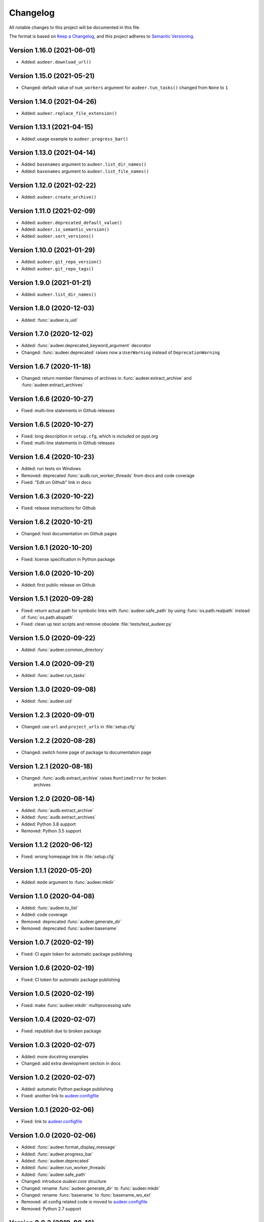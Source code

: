 Changelog
=========

All notable changes to this project will be documented in this file.

The format is based on `Keep a Changelog`_,
and this project adheres to `Semantic Versioning`_.


Version 1.16.0 (2021-06-01)
---------------------------

* Added: ``audeer.download_url()``


Version 1.15.0 (2021-05-21)
---------------------------

* Changed: default value of ``num_workers`` argument
  for ``audeer.tun_tasks()`` changed from ``None``
  to ``1``


Version 1.14.0 (2021-04-26)
---------------------------

* Added: ``audeer.replace_file_extension()``


Version 1.13.1 (2021-04-15)
---------------------------

* Added: usage example to ``audeer.progress_bar()``


Version 1.13.0 (2021-04-14)
---------------------------

* Added: ``basenames`` argument to ``audeer.list_dir_names()``
* Added: ``basenames`` argument to ``audeer.list_file_names()``


Version 1.12.0 (2021-02-22)
---------------------------

* Added: ``audeer.create_archive()``


Version 1.11.0 (2021-02-09)
---------------------------

* Added: ``audeer.deprecated_default_value()``
* Added: ``audeer.is_semantic_version()``
* Added: ``audeer.sort_versions()``


Version 1.10.0 (2021-01-29)
---------------------------

* Added: ``audeer.git_repo_version()``
* Added: ``audeer.git_repo_tags()``


Version 1.9.0 (2021-01-21)
--------------------------

* Added: ``audeer.list_dir_names()``


Version 1.8.0 (2020-12-03)
--------------------------

* Added: :func:`audeer.is_uid`


Version 1.7.0 (2020-12-02)
--------------------------

* Added: :func:`audeer.deprecated_keyword_argument` decorator
* Changed: :func:`audeer.deprecated` raises now a ``UserWarning``
  instead of ``DeprecationWarning``


Version 1.6.7 (2020-11-18)
--------------------------

* Changed: return member filenames of archives in
  :func:`audeer.extract_archive`
  and :func:`audeer.extract_archives`


Version 1.6.6 (2020-10-27)
--------------------------

* Fixed: multi-line statements in Github releases


Version 1.6.5 (2020-10-27)
--------------------------

* Fixed: long description in ``setup.cfg``,
  which is included on pypi.org
* Fixed: multi-line statements in Github releases


Version 1.6.4 (2020-10-23)
--------------------------

* Added: run tests on Windows
* Removed: deprecated :func:`audb.run_worker_threads` from docs
  and code coverage
* Fixed: "Edit on Github" link in docs


Version 1.6.3 (2020-10-22)
--------------------------

* Fixed: release instructions for Github


Version 1.6.2 (2020-10-21)
--------------------------

* Changed: host documentation on Github pages


Version 1.6.1 (2020-10-20)
--------------------------

* Fixed: license specification in Python package


Version 1.6.0 (2020-10-20)
--------------------------

* Added: first public release on Github


Version 1.5.1 (2020-09-28)
--------------------------

* Fixed: return actual path for symbolic links with :func:`audeer.safe_path`
  by using :func:`os.path.realpath` instead of :func:`os.path.abspath`
* Fixed: clean up test scripts and remove obsolete :file:`tests/test_audeer.py`


Version 1.5.0 (2020-09-22)
--------------------------

* Added: :func:`audeer.common_directory`


Version 1.4.0 (2020-09-21)
--------------------------

* Added: :func:`audeer.run_tasks`


Version 1.3.0 (2020-09-08)
--------------------------

* Added: :func:`audeer.uid`


Version 1.2.3 (2020-09-01)
--------------------------

* Changed: use ``url`` and ``project_urls`` in :file:`setup.cfg`


Version 1.2.2 (2020-08-28)
--------------------------

* Changed: switch home page of package to documentation page


Version 1.2.1 (2020-08-18)
--------------------------

* Changed: :func:`audb.extract_archive` raises ``RuntimeError`` for broken
    archives


Version 1.2.0 (2020-08-14)
--------------------------

* Added: :func:`audb.extract_archive`
* Added: :func:`audb.extract_archives`
* Added: Python 3.8 support
* Removed: Python 3.5 support


Version 1.1.2 (2020-06-12)
--------------------------

* Fixed: wrong homepage link in :file:`setup.cfg`


Version 1.1.1 (2020-05-20)
--------------------------

* Added: ``mode`` argument to :func:`audeer.mkdir`


Version 1.1.0 (2020-04-08)
--------------------------

* Added: :func:`audeer.to_list`
* Added: code coverage
* Removed: deprecated :func:`audeer.generate_dir`
* Removed: deprecated :func:`audeer.basename`


Version 1.0.7 (2020-02-19)
--------------------------

* Fixed: CI again token for automatic package publishing


Version 1.0.6 (2020-02-19)
--------------------------

* Fixed: CI token for automatic package publishing


Version 1.0.5 (2020-02-19)
--------------------------

* Fixed: make :func:`audeer.mkdir` multiprocessing safe


Version 1.0.4 (2020-02-07)
--------------------------

* Fixed: republish due to broken package


Version 1.0.3 (2020-02-07)
--------------------------

* Added: more docstring examples
* Changed: add extra development section in docs


Version 1.0.2 (2020-02-07)
--------------------------

* Added: automatic Python package publishing
* Fixed: another link to `audeer.configfile`_


Version 1.0.1 (2020-02-06)
--------------------------

* Fixed: link to `audeer.configfile`_


Version 1.0.0 (2020-02-06)
--------------------------

* Added: :func:`audeer.format_display_message`
* Added: :func:`audeer.progress_bar`
* Added: :func:`audeer.deprecated`
* Added: :func:`audeer.run_worker_threads`
* Added: :func:`audeer.safe_path`
* Changed: introduce `audeer.core` structure
* Changed: rename :func:`audeer.generate_dir` to :func:`audeer.mkdir`
* Changed: rename :func:`basename` to :func:`basename_wo_ext`
* Removed: all config related code is moved to `audeer.configfile`_
* Removed: Python 2.7 support


Version 0.9.3 (2019-08-16)
--------------------------

* Changed: update installation commands in doc
* Changed: update documentation building commands in doc


Version 0.9.2 (2019-08-16)
--------------------------

* Fixed: Gitlab CI tests for Python 3.7


Version 0.9.1 (2019-08-13)
--------------------------

* Added: tests for documentation
* Added: documentation deployed as Gitlab pages
* Fixed: inclusion of changelog in doc


Version 0.9.0 (2019-06-27)
--------------------------

* Added: Gitlab CI tests for Python 2.7, 3.6, 3.7
* Added: flake8 PEP8 tests
* Changed: switch to new internal PyPI server
* Changed: switch to use ``yaml.safe_load``
* Fixed: ``generate_dir`` for Python 2.7
* Removed: ``audeer.wav`` in favor of audiofile_


Version 0.8.0 (2019-04-04)
--------------------------

* Deprecated: ``audeer.wav`` in favor of audiofile_


Version 0.7.2 (2019-03-05)
--------------------------

* Added: missing requirement toml to ``doc/requirements.txt``


Version 0.7.1 (2019-03-05)
--------------------------

* Fixed: URL to sphinx-audeering-theme in ``doc/requirements.txt``


Version 0.7.0 (2019-03-01)
--------------------------

* Added: ``always_2d`` option to ``wav.read``
* Removed: ``wav.to_mono``


Version 0.6.2 (2019-02-21)
--------------------------

* Added: support for subdirectories in ``generate_dir``
* Changed: speedup ``wav`` operations
* Deprecated: ``wav.to_mono``


Version 0.6.1 (2019-02-08)
--------------------------

* Fixed: samples and duration for uncommon audio formats


Version 0.6.0 (2019-02-08)
--------------------------

* Added: support for a lot more audio formats in ``wav``


Version 0.5.0 (2019-02-05)
--------------------------

* Added: ``util.flatten_list``
* Changed: improve documentation


Version 0.4.0 (2019-01-07)
--------------------------

* Added: MP3 support (not for writing)
* Changed: make ``[channels, samples]`` default audio shape
* Changed: switch to sox_ for audio file info


Version 0.3.0 (2018-11-16)
--------------------------

* Changed: make Python 2.7 compatible
* Changed: restructure config module


Version 0.2.0 (2018-11-12)
--------------------------

* Added: ``config`` module


Version 0.1.1 (2018-10-29)
--------------------------

* Fixed: automatic version discovery


Version 0.1.0 (2018-10-29)
--------------------------

* Added: ``wav`` and ``util`` module
* Added: Initial release


.. _Keep a Changelog: https://keepachangelog.com/en/1.0.0/
.. _Semantic Versioning: https://semver.org/spec/v2.0.0.html
.. _audiofile: https://github.com/audeering/audiofile
.. _sox: https://github.com/rabitt/pysox
.. _audeer.configfile: http://tools.pp.audeering.com/pyaudeer-configfile
